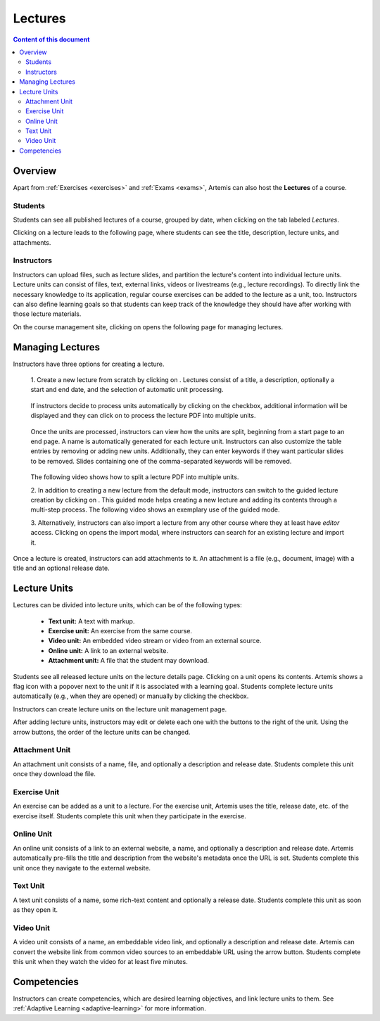 .. _lectures:

Lectures
========

.. contents:: Content of this document
    :local:
    :depth: 2

Overview
--------
Apart from :ref:`Exercises <exercises>` and :ref:`Exams <exams>`, Artemis can also host the **Lectures** of a course.

Students
^^^^^^^^

Students can see all published lectures of a course, grouped by date, when clicking on the tab labeled *Lectures*.

|lectures-overview|

Clicking on a lecture leads to the following page, where students can see the title, description, lecture units, and attachments.

|lecture-details|

Instructors
^^^^^^^^^^^
Instructors can upload files, such as lecture slides, and partition the lecture's content into individual lecture units.
Lecture units can consist of files, text, external links, videos or livestreams (e.g., lecture recordings).
To directly link the necessary knowledge to its application, regular course exercises can be added to the lecture as a unit, too.
Instructors can also define learning goals so that students can keep track of the knowledge they should have after working with those lecture materials.

On the course management site, clicking on |lectures-management-btn| opens the following page for managing lectures.

|lectures-management|

Managing Lectures
-----------------

Instructors have three options for creating a lecture.

    1. Create a new lecture from scratch by clicking on |create-lecture-btn|.
    Lectures consist of a title, a description, optionally a start and end date, and the selection of automatic unit processing.

        |create-lecture|

    If instructors decide to process units automatically by clicking on the |process-units-checkbox| checkbox, additional information will be displayed
    and they can click on |process-units-btn| to process the lecture PDF into multiple units.

       |automatic-unit-processing|

    Once the units are processed, instructors can view how the units are split, beginning from a start page to an end page. A name is automatically generated for each lecture unit.
    Instructors can also customize the table entries by removing or adding new units. Additionally, they can enter keywords if they want particular slides
    to be removed. Slides containing one of the comma-separated keywords will be removed.

       |processed-lecture-units|

    The following video shows how to split a lecture PDF into multiple units.

    .. raw:: html

        <iframe src="https://live.rbg.tum.de/w/artemisintro/40577?video_only=1&t=0" allowfullscreen="1" frameborder="0" width="600" height="350">
            Watch this video on TUM-Live.
        </iframe>

    2. In addition to creating a new lecture from the default mode, instructors can switch to the guided lecture creation by clicking on |switch-to-guided-mode-btn|.
    This guided mode helps creating a new lecture and adding its contents through a multi-step process. The following video shows an exemplary use of the guided mode.

    .. raw:: html

        <iframe src="https://live.rbg.tum.de/w/artemisintro/26853?video_only=1&t=0" allowfullscreen="1" frameborder="0" width="600" height="400">
            Watch this video on TUM-Live.
        </iframe>

    3. Alternatively, instructors can also import a lecture from any other course where they at least have *editor* access.
    Clicking on |import-lecture-btn| opens the import modal, where instructors can search for an existing lecture and import it.

        |import-lecture|

Once a lecture is created, instructors can add attachments to it.
An attachment is a file (e.g., document, image) with a title and an optional release date.

|create-attachment|

Lecture Units
-------------

Lectures can be divided into lecture units, which can be of the following types:

    * **Text unit:** A text with markup.
    * **Exercise unit:** An exercise from the same course.
    * **Video unit:** An embedded video stream or video from an external source.
    * **Online unit:** A link to an external website.
    * **Attachment unit:** A file that the student may download.

Students see all released lecture units on the lecture details page.
Clicking on a unit opens its contents.
Artemis shows a flag icon with a popover next to the unit if it is associated with a learning goal.
Students complete lecture units automatically (e.g., when they are opened) or manually by clicking the checkbox.

|lecture-details|

Instructors can create lecture units on the lecture unit management page.

|units-management-empty|

After adding lecture units, instructors may edit or delete each one with the buttons to the right of the unit.
Using the arrow buttons, the order of the lecture units can be changed.

|units-management|

Attachment Unit
^^^^^^^^^^^^^^^
An attachment unit consists of a name, file, and optionally a description and release date.
Students complete this unit once they download the file.

|create-attachment-unit|

Exercise Unit
^^^^^^^^^^^^^
An exercise can be added as a unit to a lecture.
For the exercise unit, Artemis uses the title, release date, etc. of the exercise itself.
Students complete this unit when they participate in the exercise.

|create-exercise-unit|

Online Unit
^^^^^^^^^^^
An online unit consists of a link to an external website, a name, and optionally a description and release date.
Artemis automatically pre-fills the title and description from the website's metadata once the URL is set.
Students complete this unit once they navigate to the external website.

|create-online-unit|

Text Unit
^^^^^^^^^
A text unit consists of a name, some rich-text content and optionally a release date.
Students complete this unit as soon as they open it.

|create-text-unit|

Video Unit
^^^^^^^^^^
A video unit consists of a name, an embeddable video link, and optionally a description and release date.
Artemis can convert the website link from common video sources to an embeddable URL using the arrow button.
Students complete this unit when they watch the video for at least five minutes.

|create-video-unit|

Competencies
--------------

Instructors can create competencies, which are desired learning objectives, and link lecture units to them.
See :ref:`Adaptive Learning <adaptive-learning>` for more information.


.. |lectures-overview| image:: lectures/lectures-overview.png
    :width: 800
.. |lecture-details| image:: lectures/lecture-details.png
    :width: 800
.. |lectures-management| image:: lectures/lectures-management.png
    :width: 800
.. |lectures-management-btn| image:: lectures/lectures-management-button.png
    :width: 80
.. |create-lecture| image:: lectures/create-lecture.png
    :width: 800
.. |create-lecture-btn| image:: lectures/create-lecture-button.png
    :width: 120
.. |switch-to-guided-mode-btn| image:: lectures/switch-to-guided-mode-button.png
    :width: 160
.. |create-attachment| image:: lectures/create-attachment.png
    :width: 800
.. |import-lecture| image:: lectures/import-lecture.png
    :width: 800
.. |import-lecture-btn| image:: lectures/import-lecture-button.png
    :width: 120
.. |units-management-empty| image:: lectures/units-management-empty.png
    :width: 800
.. |units-management| image:: lectures/units-management.png
    :width: 800
.. |create-online-unit| image:: lectures/create-online-unit.png
    :width: 1000
.. |create-text-unit| image:: lectures/create-text-unit.png
    :width: 1000
.. |create-video-unit| image:: lectures/create-video-unit.png
    :width: 1000
.. |create-attachment-unit| image:: lectures/create-attachment-unit.png
    :width: 1000
.. |create-exercise-unit| image:: lectures/create-exercise-unit.png
    :width: 1000
.. |process-units-checkbox| image:: lectures/process-units-checkbox.png
   :width: 120
.. |process-units-btn| image:: lectures/process-units-btn.png
   :width: 120
.. |processed-lecture-units| image:: lectures/processed-lecture-units.png
   :width: 800
.. |automatic-unit-processing| image:: lectures/automatic-unit-processing.png
   :width: 800

